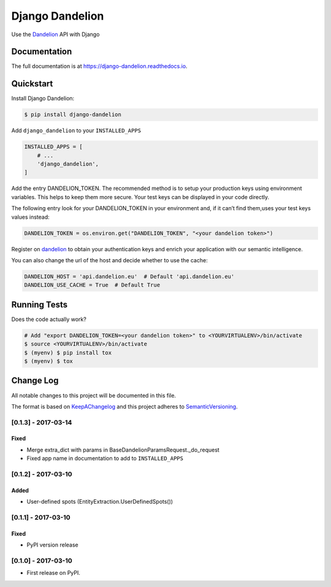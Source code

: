 .. _Dandelion: https://dandelion.eu

Django Dandelion
=============================

.. image:: https://badge.fury.io/py/django-dandelion.svg
    :target: https://badge.fury.io/py/django-dandelion
    :alt: Version

.. image:: https://travis-ci.org/AlessioBazzanella/django-dandelion.svg?branch=master
    :target: https://travis-ci.org/AlessioBazzanella/django-dandelion
    :alt: Build

.. image:: https://codecov.io/gh/AlessioBazzanella/django-dandelion/branch/master/graph/badge.svg
    :target: https://codecov.io/gh/AlessioBazzanella/django-dandelion
    :alt: Codecov

.. image:: https://requires.io/github/AlessioBazzanella/django-dandelion/requirements.svg?branch=master
    :target: https://requires.io/github/AlessioBazzanella/django-dandelion/requirements/?branch=master
    :alt: Requirements Status


Use the Dandelion_ API with Django

Documentation
-------------

The full documentation is at https://django-dandelion.readthedocs.io.

Quickstart
----------

Install Django Dandelion:

.. code-block:: bash

    $ pip install django-dandelion

Add ``django_dandelion`` to your ``INSTALLED_APPS``

.. code-block:: python

    INSTALLED_APPS = [
        # ...
        'django_dandelion',
    ]

Add the entry DANDELION_TOKEN. The recommended method is to setup your production keys using environment
variables. This helps to keep them more secure. Your test keys can be displayed in your code directly.

The following entry look for your DANDELION_TOKEN in your environment and, if it can’t find them,uses your test keys
values instead:

.. code-block:: python

    DANDELION_TOKEN = os.environ.get("DANDELION_TOKEN", "<your dandelion token>")

Register on dandelion_ to obtain your authentication keys and enrich your application with our semantic intelligence.

You can also change the url of the host and decide whether to use the cache:

.. code-block:: python

    DANDELION_HOST = 'api.dandelion.eu'  # Default 'api.dandelion.eu'
    DANDELION_USE_CACHE = True  # Default True

Running Tests
-------------

Does the code actually work?

.. code-block:: bash

    # Add "export DANDELION_TOKEN=<your dandelion token>" to <YOURVIRTUALENV>/bin/activate
    $ source <YOURVIRTUALENV>/bin/activate
    $ (myenv) $ pip install tox
    $ (myenv) $ tox




.. _KeepAChangelog: http://keepachangelog.com/
.. _SemanticVersioning: http://semver.org/

Change Log
----------

All notable changes to this project will be documented in this file.

The format is based on KeepAChangelog_ and this project adheres to SemanticVersioning_.


[0.1.3] - 2017-03-14
++++++++++++++++++++

Fixed
~~~~~
* Merge extra_dict with params in BaseDandelionParamsRequest._do_request
* Fixed app name in documentation to add to ``INSTALLED_APPS``


[0.1.2] - 2017-03-10
++++++++++++++++++++

Added
~~~~~
* User-defined spots (EntityExtraction.UserDefinedSpots())


[0.1.1] - 2017-03-10
++++++++++++++++++++

Fixed
~~~~~
* PyPI version release


[0.1.0] - 2017-03-10
++++++++++++++++++++

* First release on PyPI.


